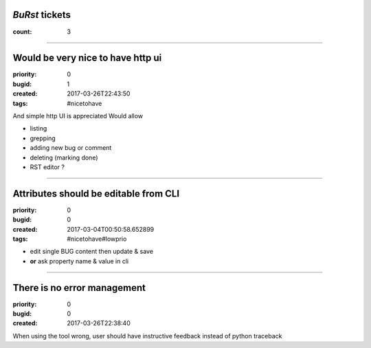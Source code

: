 *BuRst* tickets
###############

:count: 3

--------------------------------------------------------------------------------

Would be very nice to have http ui
##################################

:priority: 0
:bugid: 1
:created: 2017-03-26T22:43:50
:tags: #nicetohave

And simple http UI is appreciated
Would allow

- listing
- grepping
- adding new bug or comment
- deleting (marking done)
- RST editor ?

--------------------------------------------------------------------------------

Attributes should be editable from CLI
######################################

:priority: 0
:bugid: 0
:created: 2017-03-04T00:50:58.652899
:tags: #nicetohave#lowprio

* edit single BUG content then update & save
* **or** ask property name & value in cli

--------------------------------------------------------------------------------

There is no error management
############################

:priority: 0
:bugid: 0
:created: 2017-03-26T22:38:40

When using the tool wrong, user should have instructive feedback instead of python traceback
